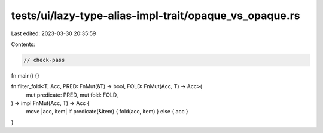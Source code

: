 tests/ui/lazy-type-alias-impl-trait/opaque_vs_opaque.rs
=======================================================

Last edited: 2023-03-30 20:35:59

Contents:

.. code-block:: rs

    // check-pass

fn main() {}

fn filter_fold<T, Acc, PRED: FnMut(&T) -> bool, FOLD: FnMut(Acc, T) -> Acc>(
    mut predicate: PRED,
    mut fold: FOLD,
) -> impl FnMut(Acc, T) -> Acc {
    move |acc, item| if predicate(&item) { fold(acc, item) } else { acc }
}


